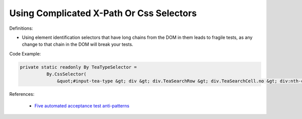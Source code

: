 Using Complicated X-Path Or Css Selectors
^^^^^
Definitions:

* Using element identification selectors that have long chains from the DOM in them leads to fragile tests, as any change to that chain in the DOM will break your tests.


Code Example:

.. code-block:: java

  private static readonly By TeaTypeSelector =
            By.CssSelector(
                &quot;#input-tea-type &gt; div &gt; div.TeaSearchRow &gt; div.TeaSearchCell.no &gt; div:nth-child(2) &gt; label&quot;);

References:

 * `Five automated acceptance test anti-patterns <https://web.archive.org/web/20220627170939/https://alisterbscott.com/2015/01/20/five-automated-acceptance-test-anti-patterns//>`_

